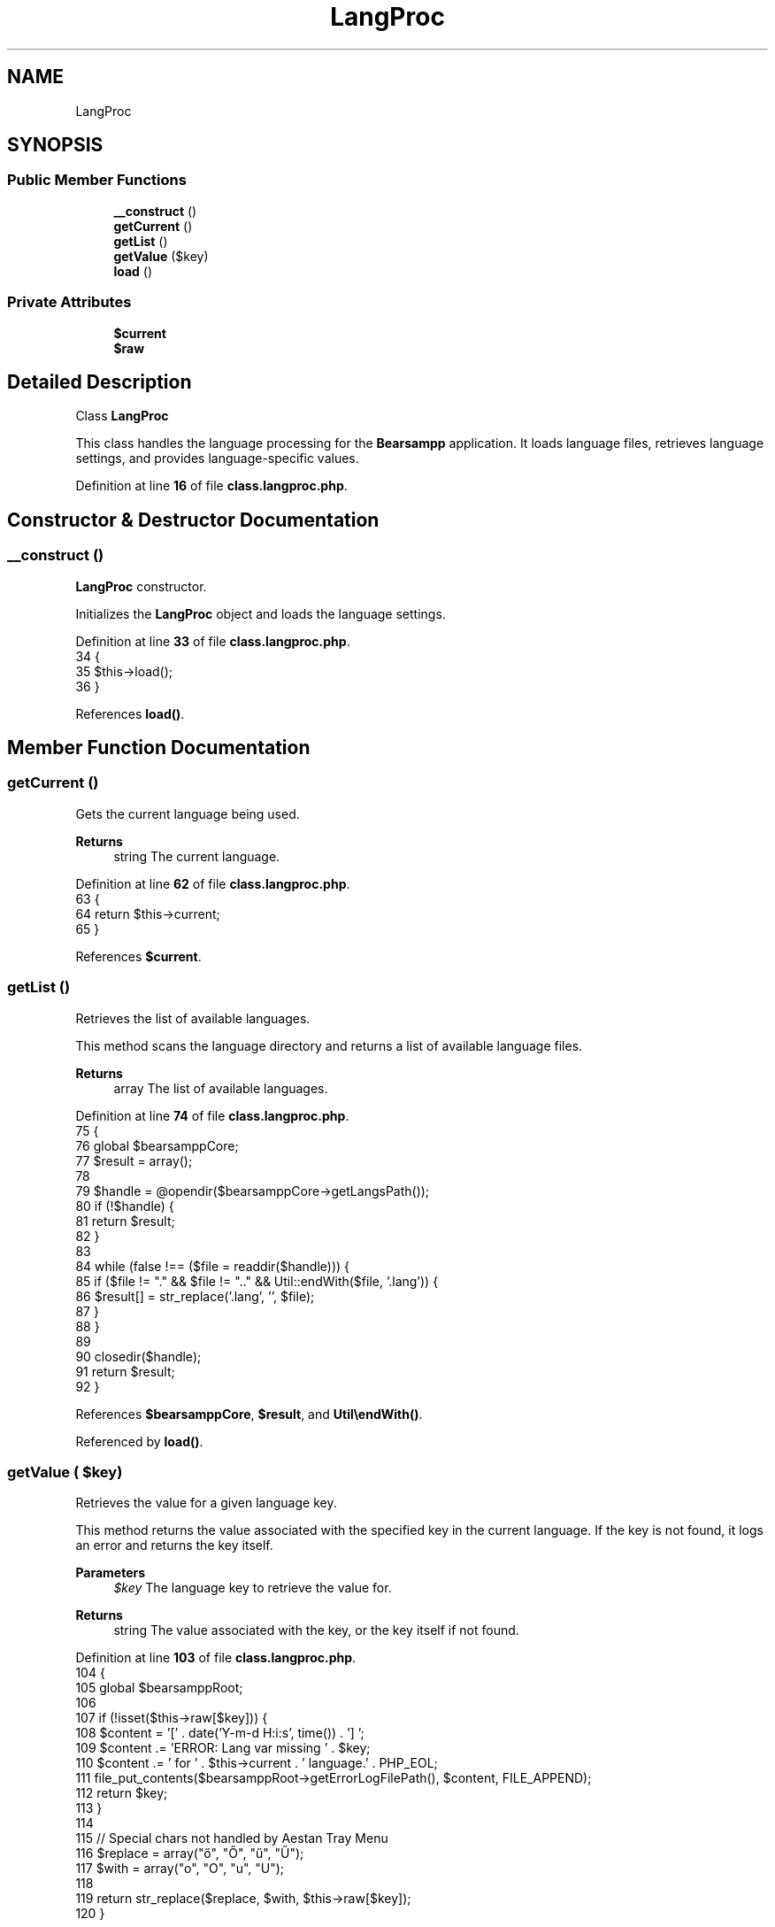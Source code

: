 .TH "LangProc" 3 "Version 2025.8.29" "Bearsampp" \" -*- nroff -*-
.ad l
.nh
.SH NAME
LangProc
.SH SYNOPSIS
.br
.PP
.SS "Public Member Functions"

.in +1c
.ti -1c
.RI "\fB__construct\fP ()"
.br
.ti -1c
.RI "\fBgetCurrent\fP ()"
.br
.ti -1c
.RI "\fBgetList\fP ()"
.br
.ti -1c
.RI "\fBgetValue\fP ($key)"
.br
.ti -1c
.RI "\fBload\fP ()"
.br
.in -1c
.SS "Private Attributes"

.in +1c
.ti -1c
.RI "\fB$current\fP"
.br
.ti -1c
.RI "\fB$raw\fP"
.br
.in -1c
.SH "Detailed Description"
.PP 
Class \fBLangProc\fP

.PP
This class handles the language processing for the \fBBearsampp\fP application\&. It loads language files, retrieves language settings, and provides language-specific values\&. 
.PP
Definition at line \fB16\fP of file \fBclass\&.langproc\&.php\fP\&.
.SH "Constructor & Destructor Documentation"
.PP 
.SS "__construct ()"
\fBLangProc\fP constructor\&.

.PP
Initializes the \fBLangProc\fP object and loads the language settings\&. 
.PP
Definition at line \fB33\fP of file \fBclass\&.langproc\&.php\fP\&.
.nf
34     {
35         $this\->load();
36     }
.PP
.fi

.PP
References \fBload()\fP\&.
.SH "Member Function Documentation"
.PP 
.SS "getCurrent ()"
Gets the current language being used\&.

.PP
\fBReturns\fP
.RS 4
string The current language\&. 
.RE
.PP

.PP
Definition at line \fB62\fP of file \fBclass\&.langproc\&.php\fP\&.
.nf
63     {
64         return $this\->current;
65     }
.PP
.fi

.PP
References \fB$current\fP\&.
.SS "getList ()"
Retrieves the list of available languages\&.

.PP
This method scans the language directory and returns a list of available language files\&.

.PP
\fBReturns\fP
.RS 4
array The list of available languages\&. 
.RE
.PP

.PP
Definition at line \fB74\fP of file \fBclass\&.langproc\&.php\fP\&.
.nf
75     {
76         global $bearsamppCore;
77         $result = array();
78 
79         $handle = @opendir($bearsamppCore\->getLangsPath());
80         if (!$handle) {
81             return $result;
82         }
83 
84         while (false !== ($file = readdir($handle))) {
85             if ($file != "\&." && $file != "\&.\&." && Util::endWith($file, '\&.lang')) {
86                 $result[] = str_replace('\&.lang', '', $file);
87             }
88         }
89 
90         closedir($handle);
91         return $result;
92     }
.PP
.fi

.PP
References \fB$bearsamppCore\fP, \fB$result\fP, and \fBUtil\\endWith()\fP\&.
.PP
Referenced by \fBload()\fP\&.
.SS "getValue ( $key)"
Retrieves the value for a given language key\&.

.PP
This method returns the value associated with the specified key in the current language\&. If the key is not found, it logs an error and returns the key itself\&.

.PP
\fBParameters\fP
.RS 4
\fI$key\fP The language key to retrieve the value for\&. 
.RE
.PP
\fBReturns\fP
.RS 4
string The value associated with the key, or the key itself if not found\&. 
.RE
.PP

.PP
Definition at line \fB103\fP of file \fBclass\&.langproc\&.php\fP\&.
.nf
104     {
105         global $bearsamppRoot;
106 
107         if (!isset($this\->raw[$key])) {
108             $content = '[' \&. date('Y\-m\-d H:i:s', time()) \&. '] ';
109             $content \&.= 'ERROR: Lang var missing ' \&. $key;
110             $content \&.= ' for ' \&. $this\->current \&. ' language\&.' \&. PHP_EOL;
111             file_put_contents($bearsamppRoot\->getErrorLogFilePath(), $content, FILE_APPEND);
112             return $key;
113         }
114 
115         // Special chars not handled by Aestan Tray Menu
116         $replace = array("ő", "Ő", "ű", "Ű");
117         $with = array("o", "O", "u", "U");
118 
119         return str_replace($replace, $with, $this\->raw[$key]);
120     }
.PP
.fi

.PP
References \fB$bearsamppRoot\fP\&.
.SS "load ()"
Loads the current language settings and data\&.

.PP
This method retrieves the default language from the configuration, checks if it is available, and then loads the corresponding language file\&. 
.PP
Definition at line \fB44\fP of file \fBclass\&.langproc\&.php\fP\&.
.nf
45     {
46         global $bearsamppCore, $bearsamppConfig;
47         $this\->raw = null;
48 
49         $this\->current = $bearsamppConfig\->getDefaultLang();
50         if (!empty($this\->current) && in_array($this\->current, $this\->getList())) {
51             $this\->current = $bearsamppConfig\->getLang();
52         }
53 
54         $this\->raw = parse_ini_file($bearsamppCore\->getLangsPath() \&. '/' \&. $this\->current \&. '\&.lang');
55     }
.PP
.fi

.PP
References \fB$bearsamppConfig\fP, \fB$bearsamppCore\fP, and \fBgetList()\fP\&.
.PP
Referenced by \fB__construct()\fP\&.
.SH "Field Documentation"
.PP 
.SS "$current\fR [private]\fP"

.PP
Definition at line \fB21\fP of file \fBclass\&.langproc\&.php\fP\&.
.PP
Referenced by \fBgetCurrent()\fP\&.
.SS "$raw\fR [private]\fP"

.PP
Definition at line \fB26\fP of file \fBclass\&.langproc\&.php\fP\&.

.SH "Author"
.PP 
Generated automatically by Doxygen for Bearsampp from the source code\&.
